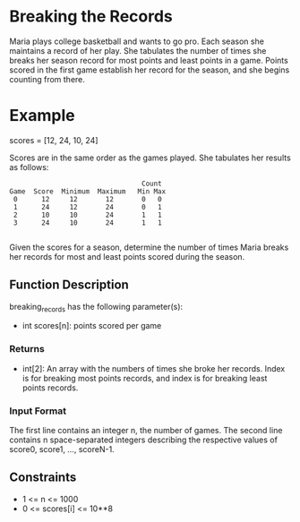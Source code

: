 * Breaking the Records

Maria plays college basketball and wants to go pro. Each season she maintains a record of her play. She tabulates the number of times she breaks her season record for most points and least points in a game. Points scored in the first game establish her record for the season, and she begins counting from there.

* Example
scores = [12, 24, 10, 24]

Scores are in the same order as the games played. She tabulates her results as follows:

#+BEGIN_SRC
                                     Count
    Game  Score  Minimum  Maximum   Min Max
     0      12     12       12       0   0
     1      24     12       24       0   1
     2      10     10       24       1   1
     3      24     10       24       1   1

#+END_SRC

Given the scores for a season, determine the number of times Maria breaks her records for most and least points scored during the season.

** Function Description

breaking_records has the following parameter(s):

- int scores[n]: points scored per game
*** Returns

- int[2]: An array with the numbers of times she broke her records. Index  is for breaking most points records, and index  is for breaking least points records.
*** Input Format

The first line contains an integer n, the number of games.
The second line contains n space-separated integers describing the respective values of score0, score1, ..., scoreN-1.

** Constraints
- 1 <= n <= 1000
- 0 <= scores[i] <= 10**8
